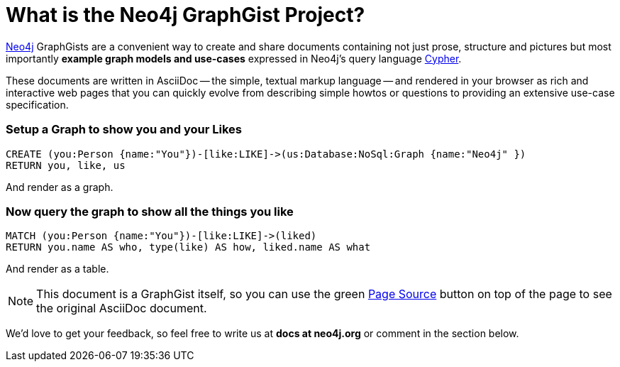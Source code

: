 = What is the Neo4j GraphGist Project? =

:neo4j-version: 2.1.0
:author: Clifford Anderson
:twitter: @andersoncliffb
:tags: domain:example

http://neo4j.com[Neo4j] GraphGists are a convenient way to create and share documents containing not just prose, structure 
and pictures but most importantly **example graph models and use-cases** expressed in Neo4j's query language http://docs.neo4j.org/refcard/2.1/[Cypher].

These documents are written in AsciiDoc -- the simple, textual markup language -- and rendered in your browser as rich and interactive web pages that you 
can quickly evolve from describing simple howtos or questions to providing an extensive use-case specification.

=== Setup a Graph to show you and your Likes

//setup
[source,cypher]
----
CREATE (you:Person {name:"You"})-[like:LIKE]->(us:Database:NoSql:Graph {name:"Neo4j" })
RETURN you, like, us
----

And render as a graph.

//graph

=== Now query the graph to show all the things you like

[source,cypher]
----
MATCH (you:Person {name:"You"})-[like:LIKE]->(liked)
RETURN you.name AS who, type(like) AS how, liked.name AS what
----

And render as a table.

//table

NOTE: This document is a GraphGist itself, so you can use the green https://github.com/neo4j-contrib/gists/blob/master/meta/Home.adoc[Page Source] button on top of the page to see the original AsciiDoc document.

We'd love to get your feedback, so feel free to write us at *docs at neo4j.org* or comment in the section below.

// * link:./?github-neo4j-contrib%2Fgists%2F%2Fmeta%2FSimple.adoc[A simple GraphGist]
// * link:./?github-neo4j-contrib%2Fgists%2F%2Fmeta%2FHowTo.adoc[How to create a GraphGist]
